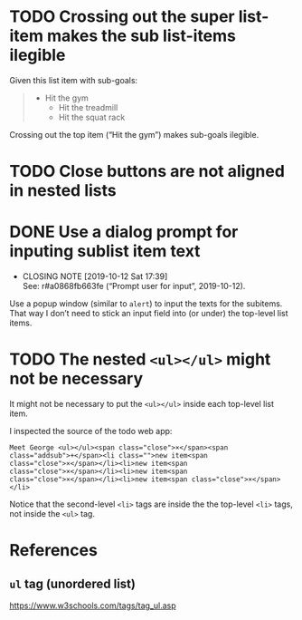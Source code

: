 * TODO Crossing out the super list-item makes the sub list-items ilegible

Given this list item with sub-goals:

#+BEGIN_QUOTE
- Hit the gym
  - Hit the treadmill
  - Hit the squat rack
#+END_QUOTE

Crossing out the top item (“Hit the gym”) makes sub-goals ilegible.

* TODO Close buttons are not aligned in nested lists

* DONE Use a dialog prompt for inputing sublist item text
  CLOSED: [2019-10-12 Sat 17:39]

  - CLOSING NOTE [2019-10-12 Sat 17:39] \\
    See: r#a0868fb663fe (“Prompt user for input”, 2019-10-12).
Use a popup window (similar to ~alert~) to input the texts for the
subitems.  That way I don’t need to stick an input field into (or under)
the top-level list items.

* TODO The nested ~<ul></ul>~ might not be necessary

It might not be necessary to put the ~<ul></ul>~ inside each top-level
list item.

I inspected the source of the todo web app:

#+BEGIN_SRC
Meet George <ul></ul><span class="close">×</span><span
class="addsub">+</span><li class="">new item<span
class="close">×</span></li><li>new item<span
class="close">×</span></li><li>new item<span
class="close">×</span></li><li>new item<span class="close">×</span></li>
#+END_SRC

Notice that the second-level ~<li>~ tags are inside the the top-level
~<li>~ tags, not inside the ~<ul>~ tag.

* References

** ~ul~ tag (unordered list)

https://www.w3schools.com/tags/tag_ul.asp
